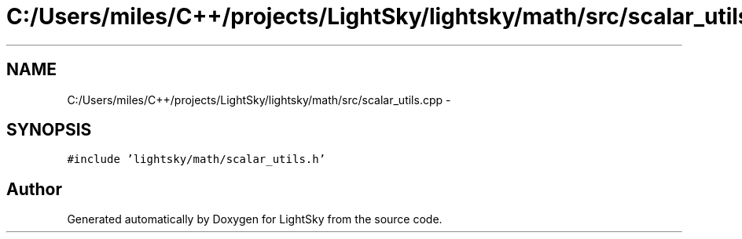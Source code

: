 .TH "C:/Users/miles/C++/projects/LightSky/lightsky/math/src/scalar_utils.cpp" 3 "Sun Oct 26 2014" "Version Pre-Alpha" "LightSky" \" -*- nroff -*-
.ad l
.nh
.SH NAME
C:/Users/miles/C++/projects/LightSky/lightsky/math/src/scalar_utils.cpp \- 
.SH SYNOPSIS
.br
.PP
\fC#include 'lightsky/math/scalar_utils\&.h'\fP
.br

.SH "Author"
.PP 
Generated automatically by Doxygen for LightSky from the source code\&.
